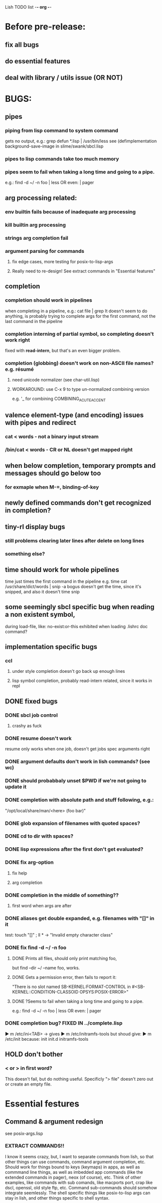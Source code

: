 Lish TODO list							    -*- org -*-

* Before pre-release:
** fix all bugs
** do essential features
** deal with library / utils issue (OR NOT)
* BUGS:
** pipes
*** piping from lisp command to system command
    gets no output, e.g.: grep defun *.lisp | /usr/bin/less
    see (defimplementation background-save-image in slime/swank/sbcl.lisp
*** pipes to lisp commands take too much memory
*** pipes seem to fail when taking a long time and going to a pipe.
    e.g.: find -d ~/ -n foo | less  OR even: | pager
** arg processing related:
*** env builtin fails because of inadequate arg processing
*** kill builtin arg processing
*** strings arg completion fail
*** argument parsing for commands
**** fix edge cases, more testing for posix-to-lisp-args
**** Really need to re-design! See extract commands in "Essential features"
** completion
*** completion should work in pipelines
   when completing in a pipeline, e.g.: cat file | grep 
   It doesn't seem to do anything, is probably trying to complete args
   for the first command, not the last command in the pipeline
*** completion interning of partial symbol, so completing doesn't work right
    fixed with *read-intern*, but that's an even bigger problem.
*** completion (globbing) doesn't work on non-ASCII file names? e.g. résumé
**** need unicode normalizer (see char-util.lisp)
**** WORKAROUND: use C-x 9 to type un-normalized combining version
    e.g. '_ for combining COMBINING_ACUTE_ACCENT
** valence element-type (and encoding) issues with pipes and redirect
*** cat < words - not a binary input stream
*** /bin/cat < words - CR or NL doesn't get mapped right
** when below completion, temporary prompts and messages should go below too
*** for exmaple when M-=, binding-of-key
** newly defined commands don't get recognized in completion?
** tiny-rl display bugs
*** still problems clearing later lines after delete on long lines
*** something else?
** time should work for whole pipelines
   time just times the first command in the pipeline
   e.g. time cat /usr/share/dict/words | snip -a bogus
   doesn't get the time, since it's snipped, and also it doesn't time snip
** some seemingly sbcl specific bug when reading a non existent symbol,
   during load-file, like: no-exist:or-this
   exhibited when loading .lishrc doc command?
** implementation specific bugs
*** ccl
**** under style completion doesn't go back up enough lines
**** lisp symbol completion, probably read-intern related, since it works in repl
** DONE fixed bugs
*** DONE sbcl job control
**** crashy as fuck
*** DONE resume doesn't work
    resume only works when one job, doesn't get jobs spec arguments right
*** DONE argument defaults don't work in lish commands? (see wc)
*** DONE should probabbaly unset $PWD if we're not going to update it
*** DONE completion with absolute path and stuff following, e.g.:
    "/opt/local/share/man/<here> (foo bar)"
*** DONE glob expansion of filenames with quoted spaces?
*** DONE cd to dir with spaces?
*** DONE lisp expressions after the first don't get evaluated?
*** DONE fix arg-option
**** fix help
**** arg completion
*** DONE completion in the middle of something??
**** first word when args are after
*** DONE aliases get double expanded, e.g. filenames with "[]" in it
    test: touch "[]" ; ll * -> "Invalid empty character class"
*** DONE fix find -d ~/ -n foo
**** DONE Prints all files, should only print matching foo,
     but find --dir ~/ --name foo, works.
**** DONE Gets a permission error, then fails to report it:
     "There is no slot named SB-KERNEL:FORMAT-CONTROL in #<SB-KERNEL::CONDITION-CLASSOID OPSYS:POSIX-ERROR>"
**** DONE ?Seems to fail when taking a long time and going to a pipe.
     e.g.: find -d ~/ -n foo | less  OR even: | pager
*** DONE completion bug? FIXED IN ../complete.lisp
    ▶ m /etc/ini<TAB>
    -> gives
    ▶ m /etc/initramfs-tools
    but shoud give:
    ▶ m /etc/init
    because:
    init  init.d  initramfs-tools
** HOLD don't bother
*** < or > in first word?
    This doesn't fail, but do nothing useful.
    Specificly "> file" doesn't zero out or create an empty file.
* Essential festures
** Command & argument redesign
   see posix-args.lisp
*** EXTRACT COMMANDS!!
    I know it seems crazy, but, I want to separate commands from lish,
    so that other things can use commands, command argument completion,
    etc. Should work for things bound to keys (keymaps) in apps, as well
    as commmand line things, as well as imbedded app commands (like the
    extended commands in pager), neox (of course), etc.
    Think of other examples, like commands with sub comands, like macports
    port, crap like dscl, openssl, old style ftp, etc.
    Command sub-commands should somehow integrate seemlessly.
    The shell specific things like posix-to-lisp args can stay in lish,
    and other things specific to shell syntax.
*** Better argument specification
**** operators and grouping in argument lists: :or :opt :and :repeat :case
**** something like docargs
*** argument parser!
**** Argument specification should be able to be a full blown grammar
     down to the character level, but making it easy for normal posix style
     arguments. Hopefully not too much different than the current style.
** test portability
*** windows native
*** implementations
**** ccl
**** abcl
**** clisp
**** cmu
**** lispworks
*** linux
*** cygwin
*** BSD
* Important features
** add argument specs for external programs
*** defexternal?
*** scrape --help output or man pages?
** objects (return values) as pipeline data
   see doing
** add more features to globbing (all the ignored arguments of glob)
*** brace expansion: {foo,bar}
*** recursive globbing: **
    but please let's not do too much crazy globbing, like zsh
    let's just make find-file good with symbolic query syntax
** process substitution <(foo) >(foo)
** add shell errors and restarts
*** appropriate errors should be continuable, restartable
*** all errors should be with shell-error or something
** multiple line command lines, e.g. lines with newlines in them,
   unfinished exprs, etc
   mostly in rl
   rl enter command shouldn't exit
** refine the mechanism for loading/finding commands
*** resolve autoload vs. asdf ldir, vs PATH etc
*** and completion thereof
* Non-essential features
** port to windows
** syntax colorization
** consider adding default --help (and maybe --version) args?
** suggestions from history?
** be able to call lish functions from not in the shell, ! etc
** shell specific key actions, e.g.
*** M-. cycle through pasting the last word of previous commands
*** figure out proper key to put SHELL-EXPAND-LINE on, it's on ^V now.
** smarter completion, specifically:
*** completion should use proper completion for command line argument types
    need to implement posix arg list to shell arg list parsing
    posix-to-shell-args
*** just basically do the ‘right thing’ in any circumstance!!!
    completion should know what you can type in any circumstance and
    provide help.
*** other completion types
**** #\character_name completion
*** try git completion for example (compare to zsh)
*** consider whole path expansion, eg.: /u/l/b -> /usr/local/bin
**** also /u/s/b -> /usr/sX/b  (cursor is placed at X)
** prettier completion
*** cycle through options by repeating tab
*** colorized: filenames, etc
** completion of remote filenames? ssh scp sftp etc?
*** bash or zsh
**** greps 'Host' from ~/.ssh/config
**** greps /etc/ssh/ssh_config ??
**** greps ~/.ssh/known_hosts (but it's hashed on ubuntu)
*** sshfs
*** cl-fuse
*** cl-fuse-meta-fs
*** fuse http://fuse.sourceforge.net/ [[http://fuse.sourceforge.net/helloworld.html][helloworld.c]]
** more built-in commands (bash-like):
*** "command" command?
*** finish bind
*** ulimit
*** umask
*** wait
* DONE completed features
** DONE give in and handle ENVVAR=value command -OR- make env builtin work
** DONE argument name can be either string or symbol
** DONE replace under the prompt style, instead of scrolling style
** DONE redirections: < > <<
** DONE job control
*** at least handle ^Z of subprocess!
*** code after fork
**** must be able to run code (reset job signals) after fork
**** -OR-
**** make a spawn/fork/pipe in C which handles job signals
*** make a small test to see which implementations support code after fork
*** background jobs: & fg bg jobs %n ^Z SIGTSTP etc
*** jobs command
** DONE chains: || &&
** DONE expand shell line (like bash)
** DONE figure out a syntax for multiple commands on a line (like posix ;)
*** patially done with: ^^ && ||
* COMMENT org
#+SEQ_TODO: TODO DONE
#+SEQ_TODO: LATER NO HOLD
* COMMENT MeTaDaTa
creation date: [2014-12-01 Mon 00:20:33]
creator: "Nibby Nebbulous" <nibbula@gmail.com>
tags: lish lisp shell todo bugs
